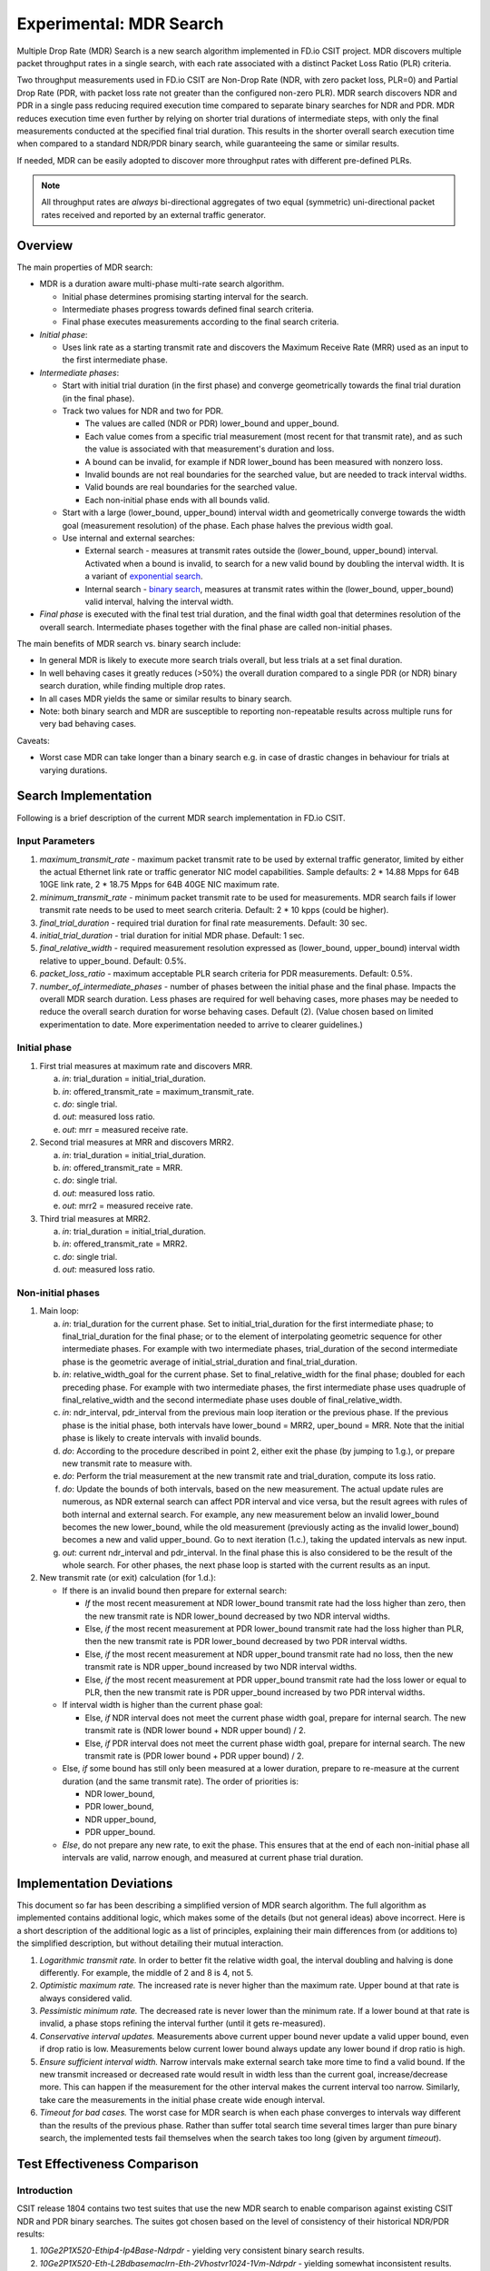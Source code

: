 Experimental: MDR Search
========================

Multiple Drop Rate (MDR) Search is a new search algorithm implemented in
FD.io CSIT project. MDR discovers multiple packet throughput rates in a
single search, with each rate associated with a distinct Packet Loss
Ratio (PLR) criteria.

Two throughput measurements used in FD.io CSIT are Non-Drop Rate (NDR,
with zero packet loss, PLR=0) and Partial Drop Rate (PDR, with packet
loss rate not greater than the configured non-zero PLR). MDR search
discovers NDR and PDR in a single pass reducing required execution time
compared to separate binary searches for NDR and PDR. MDR reduces
execution time even further by relying on shorter trial durations
of intermediate steps, with only the final measurements
conducted at the specified final trial duration.
This results in the shorter overall search
execution time when compared to a standard NDR/PDR binary search,
while guaranteeing the same or similar results.

If needed, MDR can be easily adopted to discover more throughput rates
with different pre-defined PLRs.

.. Note:: All throughput rates are *always* bi-directional
   aggregates of two equal (symmetric) uni-directional packet rates
   received and reported by an external traffic generator.

Overview
---------

The main properties of MDR search:

- MDR is a duration aware multi-phase multi-rate search algorithm.

  - Initial phase determines promising starting interval for the search.
  - Intermediate phases progress towards defined final search criteria.
  - Final phase executes measurements according to the final search
    criteria.

- *Initial phase*:

  - Uses link rate as a starting transmit rate and discovers the Maximum
    Receive Rate (MRR) used as an input to the first intermediate phase.

- *Intermediate phases*:

  - Start with initial trial duration (in the first phase) and converge
    geometrically towards the final trial duration (in the final phase).
  - Track two values for NDR and two for PDR.

    - The values are called (NDR or PDR) lower_bound and upper_bound.
    - Each value comes from a specific trial measurement
      (most recent for that transmit rate),
      and as such the value is associated with that measurement's duration and loss.
    - A bound can be invalid, for example if NDR lower_bound
      has been measured with nonzero loss.
    - Invalid bounds are not real boundaries for the searched value,
      but are needed to track interval widths.
    - Valid bounds are real boundaries for the searched value.
    - Each non-initial phase ends with all bounds valid.

  - Start with a large (lower_bound, upper_bound) interval width and
    geometrically converge towards the width goal (measurement resolution)
    of the phase. Each phase halves the previous width goal.
  - Use internal and external searches:

    - External search - measures at transmit rates outside the (lower_bound,
      upper_bound) interval. Activated when a bound is invalid,
      to search for a new valid bound by doubling the interval width.
      It is a variant of `exponential search`_.
    - Internal search - `binary search`_, measures at transmit rates within the
      (lower_bound, upper_bound) valid interval, halving the interval width.

- *Final phase* is executed with the final test trial duration, and the final
  width goal that determines resolution of the overall search.
  Intermediate phases together with the final phase are called non-initial phases.

The main benefits of MDR search vs. binary search include:

- In general MDR is likely to execute more search trials overall, but
  less trials at a set final duration.
- In well behaving cases it greatly reduces (>50%) the overall duration
  compared to a single PDR (or NDR) binary search duration,
  while finding multiple drop rates.
- In all cases MDR yields the same or similar results to binary search.
- Note: both binary search and MDR are susceptible to reporting
  non-repeatable results across multiple runs for very bad behaving
  cases.

Caveats:

- Worst case MDR can take longer than a binary search e.g. in case of
  drastic changes in behaviour for trials at varying durations.

Search Implementation
---------------------

Following is a brief description of the current MDR search
implementation in FD.io CSIT.

Input Parameters
````````````````

#. *maximum_transmit_rate* - maximum packet transmit rate to be used by
   external traffic generator, limited by either the actual Ethernet
   link rate or traffic generator NIC model capabilities. Sample
   defaults: 2 * 14.88 Mpps for 64B 10GE link rate,
   2 * 18.75 Mpps for 64B 40GE NIC maximum rate.
#. *minimum_transmit_rate* - minimum packet transmit rate to be used for
   measurements. MDR search fails if lower transmit rate needs to be
   used to meet search criteria. Default: 2 * 10 kpps (could be higher).
#. *final_trial_duration* - required trial duration for final rate
   measurements. Default: 30 sec.
#. *initial_trial_duration* - trial duration for initial MDR phase.
   Default: 1 sec.
#. *final_relative_width* - required measurement resolution expressed as
   (lower_bound, upper_bound) interval width relative to upper_bound.
   Default: 0.5%.
#. *packet_loss_ratio* - maximum acceptable PLR search criteria for
   PDR measurements. Default: 0.5%.
#. *number_of_intermediate_phases* - number of phases between the initial
   phase and the final phase. Impacts the overall MDR search duration.
   Less phases are required for well behaving cases, more phases
   may be needed to reduce the overall search duration for worse behaving cases.
   Default (2). (Value chosen based on limited experimentation to date.
   More experimentation needed to arrive to clearer guidelines.)

Initial phase
`````````````

1. First trial measures at maximum rate and discovers MRR.

   a. *in*: trial_duration = initial_trial_duration.
   b. *in*: offered_transmit_rate = maximum_transmit_rate.
   c. *do*: single trial.
   d. *out*: measured loss ratio.
   e. *out*: mrr = measured receive rate.

2. Second trial measures at MRR and discovers MRR2.

   a. *in*: trial_duration = initial_trial_duration.
   b. *in*: offered_transmit_rate = MRR.
   c. *do*: single trial.
   d. *out*: measured loss ratio.
   e. *out*: mrr2 = measured receive rate.

3. Third trial measures at MRR2.

   a. *in*: trial_duration = initial_trial_duration.
   b. *in*: offered_transmit_rate = MRR2.
   c. *do*: single trial.
   d. *out*: measured loss ratio.

Non-initial phases
``````````````````

1. Main loop:

   a. *in*: trial_duration for the current phase.
      Set to initial_trial_duration for the first intermediate phase;
      to final_trial_duration for the final phase;
      or to the element of interpolating geometric sequence
      for other intermediate phases.
      For example with two intermediate phases, trial_duration
      of the second intermediate phase is the geometric average
      of initial_strial_duration and final_trial_duration.
   b. *in*: relative_width_goal for the current phase.
      Set to final_relative_width for the final phase;
      doubled for each preceding phase.
      For example with two intermediate phases,
      the first intermediate phase uses quadruple of final_relative_width
      and the second intermediate phase uses double of final_relative_width.
   c. *in*: ndr_interval, pdr_interval from the previous main loop iteration
      or the previous phase.
      If the previous phase is the initial phase, both intervals have
      lower_bound = MRR2, uper_bound = MRR.
      Note that the initial phase is likely to create intervals with invalid bounds.
   d. *do*: According to the procedure described in point 2,
      either exit the phase (by jumping to 1.g.),
      or prepare new transmit rate to measure with.
   e. *do*: Perform the trial measurement at the new transmit rate
      and trial_duration, compute its loss ratio.
   f. *do*: Update the bounds of both intervals, based on the new measurement.
      The actual update rules are numerous, as NDR external search
      can affect PDR interval and vice versa, but the result
      agrees with rules of both internal and external search.
      For example, any new measurement below an invalid lower_bound
      becomes the new lower_bound, while the old measurement
      (previously acting as the invalid lower_bound)
      becomes a new and valid upper_bound.
      Go to next iteration (1.c.), taking the updated intervals as new input.
   g. *out*: current ndr_interval and pdr_interval.
      In the final phase this is also considered
      to be the result of the whole search.
      For other phases, the next phase loop is started
      with the current results as an input.

2. New transmit rate (or exit) calculation (for 1.d.):

   - If there is an invalid bound then prepare for external search:

     - *If* the most recent measurement at NDR lower_bound transmit rate
       had the loss higher than zero, then
       the new transmit rate is NDR lower_bound
       decreased by two NDR interval widths.
     - Else, *if* the most recent measurement at PDR lower_bound
       transmit rate had the loss higher than PLR, then
       the new transmit rate is PDR lower_bound
       decreased by two PDR interval widths.
     - Else, *if* the most recent measurement at NDR upper_bound
       transmit rate had no loss, then
       the new transmit rate is NDR upper_bound
       increased by two NDR interval widths.
     - Else, *if* the most recent measurement at PDR upper_bound
       transmit rate had the loss lower or equal to PLR, then
       the new transmit rate is PDR upper_bound
       increased by two PDR interval widths.
   - If interval width is higher than the current phase goal:

     - Else, *if* NDR interval does not meet the current phase width goal,
       prepare for internal search. The new transmit rate is
       (NDR lower bound + NDR upper bound) / 2.
     - Else, *if* PDR interval does not meet the current phase width goal,
       prepare for internal search. The new transmit rate is
       (PDR lower bound + PDR upper bound) / 2.
   - Else, *if* some bound has still only been measured at a lower duration,
     prepare to re-measure at the current duration (and the same transmit rate).
     The order of priorities is:

     - NDR lower_bound,
     - PDR lower_bound,
     - NDR upper_bound,
     - PDR upper_bound.
   - *Else*, do not prepare any new rate, to exit the phase.
     This ensures that at the end of each non-initial phase
     all intervals are valid, narrow enough, and measured
     at current phase trial duration.

Implementation Deviations
-------------------------

This document so far has been describing a simplified version of MDR search algorithm.
The full algorithm as implemented contains additional logic,
which makes some of the details (but not general ideas) above incorrect.
Here is a short description of the additional logic as a list of principles,
explaining their main differences from (or additions to) the simplified description,
but without detailing their mutual interaction.

1. *Logarithmic transmit rate.*
   In order to better fit the relative width goal,
   the interval doubling and halving is done differently.
   For example, the middle of 2 and 8 is 4, not 5.
2. *Optimistic maximum rate.*
   The increased rate is never higher than the maximum rate.
   Upper bound at that rate is always considered valid.
3. *Pessimistic minimum rate.*
   The decreased rate is never lower than the minimum rate.
   If a lower bound at that rate is invalid,
   a phase stops refining the interval further (until it gets re-measured).
4. *Conservative interval updates.*
   Measurements above current upper bound never update a valid upper bound,
   even if drop ratio is low.
   Measurements below current lower bound always update any lower bound
   if drop ratio is high.
5. *Ensure sufficient interval width.*
   Narrow intervals make external search take more time to find a valid bound.
   If the new transmit increased or decreased rate would result in width
   less than the current goal, increase/decrease more.
   This can happen if the measurement for the other interval
   makes the current interval too narrow.
   Similarly, take care the measurements in the initial phase
   create wide enough interval.
6. *Timeout for bad cases.*
   The worst case for MDR search is when each phase converges to intervals
   way different than the results of the previous phase.
   Rather than suffer total search time several times larger
   than pure binary search, the implemented tests fail themselves
   when the search takes too long (given by argument *timeout*).

Test Effectiveness Comparison
-----------------------------

Introduction
````````````

CSIT release 1804 contains two test suites that use the new MDR search
to enable comparison against existing CSIT NDR and PDR binary searches.
The suites got chosen based on the level of consistency of their
historical NDR/PDR results:

#. *10Ge2P1X520-Ethip4-Ip4Base-Ndrpdr* - yielding very consistent binary
   search results.
#. *10Ge2P1X520-Eth-L2Bdbasemaclrn-Eth-2Vhostvr1024-1Vm-Ndrpdr* - yielding
   somewhat inconsistent results.

Here "inconsistent" means the values found differ between runs,
even though the setup and the test are exactly the same.

The search part of CSIT binary search tests requires a single 5-second warmup
and each trial measurement is set to 10 seconds.

New tests with MDR search do not have any warmup, as initial measurements
are not critical to the final result.

Fairness of the following comparison has been achieved
by setting MDR final relative width to values causing the width to match
the binary NDR/PDR result.
Each search algorithm has been run with three different
(final) trial durations: 10s, 30s and 60s.

Tables below compares overall test duration between the search tests.
For simplicity only data for single thread 64B packet tests is listed,
as it takes the longest in all cases.

Data in tables is based on result of 6 runs.

Tables
``````

.. note:: The comparison was done for the MDR code
          before https://gerrit.fd.io/r/12761

.. table:: Table 1. Search part of test duration.

   ====================  ==========  ===========  ===========  ==========  ===========  ===========
   Duration+-avgdev [s]  IP4 10s     IP4 30s      IP4 60s      Vhost 10s   Vhost 30s    Vhost 60s
   ====================  ==========  ===========  ===========  ==========  ===========  ===========
   MDR (both intervals)  50.8+-1.2   109.0+-10.0  202.8+-11.7  80.5+-9.0   201.9+-20.6  474.9+-58.2
   NDR binary            98.9+-0.1   278.6+-0.1   548.8+-0.1   119.8+-0.1  339.3+-0.1   669.6+-0.2
   PDR binary            98.9+-0.1   278.6+-0.1   548.8+-0.1   119.7+-0.1  339.3+-0.1   669.5+-0.1
   NDR+PDR sum           197.8+-0.1  557.2+-0.2   1097.6+-0.1  239.5+-0.1  678.7+-0.1   1339.2+-0.1
   ====================  ==========  ===========  ===========  ==========  ===========  ===========

.. note:: Here "avgdev" is the estimated difference between
   the average duration computed from the limited sample
   and a true average duration as its hypothetical limit for infinite samples.
   To get the usual "standard deviation" of duration, "avgdev" has to be multiplied
   by the square root of the number of samples.
   For the subtle details see `estimation of standard deviation`_,
   we used zero ACF and c4==1.

.. table:: Table 2. MDR duration as percentage of NDR duration.

   ====================================  =========  =========  =========  =========  =========  =========
   Fraction+-stdev [%]                   IP4 10s    IP4 30s    IP4 60s    Vhost 10s  Vhost 30s  Vhost 60s
   ====================================  =========  =========  =========  =========  =========  =========
   MDR duration divided by NDR duration  51.4+-1.2  39.1+-3.6  37.0+-2.1  67.2+-7.5  59.5+-6.1  70.9+-8.7
   ====================================  =========  =========  =========  =========  =========  =========

.. note:: Here "stdev" is standard deviation as computed by the
   `simplified error propagation formula`_.

Conclusions
```````````

In consistent tests, MDR is on average more than 50% faster
than a single NDR binary search (even though MDR also detects PDR).

One exception is 10 second final trial duration,
where MDR is (only) almost 50% faster than NDR binary search.
Most probably presence of 2 intermediate phases (instead of just 1) hurts there.

In inconsistent tests MDR is still somewhat faster than NDR binary search,
but it is not by 50%, and it is hard to quantify as MDR samples have wildly
varying durations.

Search Time Graphs
------------------

The following graphs were created from the data gathered from comparison runs,
for the vhost tests.
The vertical axis has always the same values,
zoomed into the interesting part of the search space.
The faint blue vertical lines separate the phases of MDR search.
The bound lines are sloped just to help locate the previous value,
in reality the bounds are updated instantly at the end of the measurement.

The graphs do not directly show when a particular bound is invalid.
However this can be gleaned indirectly by identifying
that the measurement does not satisfy that bound's validity conditions
(see point 2a).
Also, the external search follows, and the measurement previously acting
as and invalid upper or lower bound starts acting instead
as a valid lower or upper bound, respectively.

The following three graphs are for MDR with 10 second final trial duration,
showing different behavior in this inconsistent test,
and different amount of "work" done by each phase.
Also the horizontal axis has the same scaling here.

.. image:: MDR_10_1.svg
.. image:: MDR_10_2.svg
.. image:: MDR_10_3.svg

The next graph is for MDR with 60 second final trial duration,
to showcase the final phase takes the most of the overall search time.
The scaling of the horizontal axis is different.

.. image:: MDR_60.svg

Finally, here are two graphs showing NDR and PDR binary searches.
The trial duration is again 60 seconds,
but scaling of horizontal axis is once again different.
This shows the binary search spends most time measuring outside
the interesting rate region.

.. image:: NDR_60.svg
.. image:: PDR_60.svg

.. _binary search: https://en.wikipedia.org/wiki/Binary_search
.. _exponential search: https://en.wikipedia.org/wiki/Exponential_search
.. _estimation of standard deviation: https://en.wikipedia.org/wiki/Unbiased_estimation_of_standard_deviation
.. _simplified error propagation formula: https://en.wikipedia.org/wiki/Propagation_of_uncertainty#Simplification
